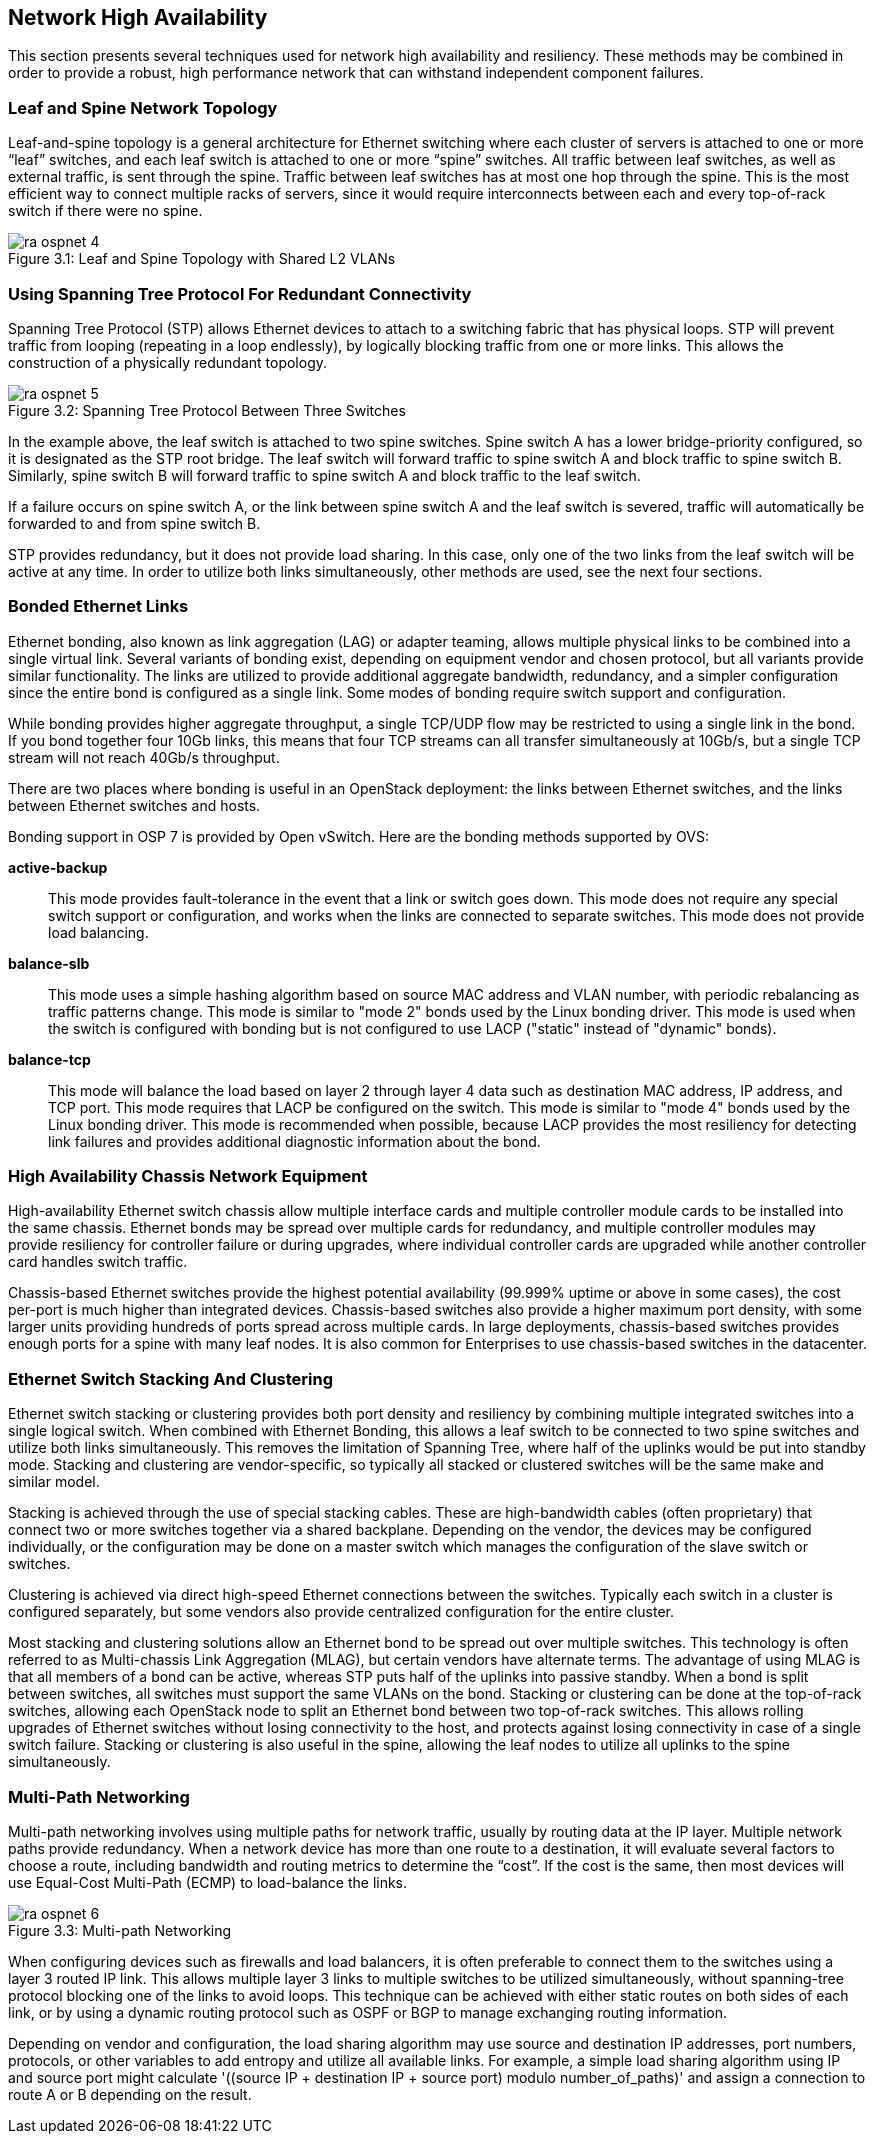 [chapter 3]
== Network High Availability

This section presents several techniques used for network high
availability and resiliency. These methods may be combined in order to
provide a robust, high performance network that can withstand
independent component failures.

=== Leaf and Spine Network Topology

Leaf-and-spine topology is a general architecture for Ethernet
switching where each cluster of servers is attached to one or more
“leaf” switches, and each leaf switch is attached to one or more
“spine” switches. All traffic between leaf switches, as well as
external traffic, is sent through the spine. Traffic between leaf
switches has at most one hop through the spine. This is the most
efficient way to connect multiple racks of servers, since it would
require interconnects between each and every top-of-rack switch if
there were no spine.

[[image-leaf-and-spine]]
.image-leaf-and-spine
image::images/ra_ospnet_4.png[caption="Figure 3.1: " title="Leaf and Spine Topology with Shared L2 VLANs" align="center"]

=== Using Spanning Tree Protocol For Redundant Connectivity

Spanning Tree Protocol (STP) allows Ethernet devices to attach to a
switching fabric that has physical loops. STP will prevent traffic
from looping (repeating in a loop endlessly), by logically blocking
traffic from one or more links. This allows the construction of a
physically redundant topology.

[[image-stp]]
.image-stp
image::images/ra_ospnet_5.png[caption="Figure 3.2: " title="Spanning Tree Protocol Between Three Switches" align="center"]

In the example above, the leaf switch is attached to two spine
switches. Spine switch A has a lower bridge-priority configured, so it
is designated as the STP root bridge. The leaf switch will forward
traffic to spine switch A and block traffic to spine switch B.
Similarly, spine switch B will forward traffic to spine switch A and
block traffic to the leaf switch.

If a failure occurs on spine switch A, or the link between spine
switch A and the leaf switch is severed, traffic will automatically be
forwarded to and from spine switch B.

STP provides redundancy, but it does not provide load sharing. In this
case, only one of the two links from the leaf switch will be active at
any time. In order to utilize both links simultaneously, other methods
are used, see the next four sections.

=== Bonded Ethernet Links

Ethernet bonding, also known as link aggregation (LAG) or adapter
teaming, allows multiple physical links to be combined into a single
virtual link. Several variants of bonding exist, depending on
equipment vendor and chosen protocol, but all variants provide similar
functionality. The links are utilized to provide additional aggregate
bandwidth, redundancy, and a simpler configuration since the entire
bond is configured as a single link.
Some modes of bonding require switch support and configuration.

While bonding provides higher aggregate throughput, a single TCP/UDP
flow may be restricted to using a single link in the bond. If you bond
together four 10Gb links, this means that four TCP streams can all
transfer simultaneously at 10Gb/s, but a single TCP stream will not
reach 40Gb/s throughput.

There are two places where bonding is useful in an OpenStack
deployment: the links between Ethernet switches, and the links between
Ethernet switches and hosts.

Bonding support in OSP 7 is provided by Open vSwitch. Here are the
bonding methods supported by OVS:

[glossary]
*active-backup*::
  This mode provides fault-tolerance in the event that a link or switch
  goes down. This mode does not require any special switch support or
  configuration, and works when the links are connected to separate
  switches. This mode does not provide load balancing.
*balance-slb*::
  This mode uses a simple hashing algorithm based on source MAC address
  and VLAN number, with periodic rebalancing as traffic patterns change.
  This mode is similar to "mode 2" bonds used by the Linux bonding
  driver. This mode is used when the switch is configured with bonding
  but is not configured to use LACP ("static" instead of "dynamic"
  bonds).
*balance-tcp*::
  This mode will balance the load based on layer 2 through layer 4 data
  such as destination MAC address, IP address, and TCP port. This mode
  requires that LACP be configured on the switch. This mode is similar
  to "mode 4" bonds used by the Linux bonding driver. This mode is
  recommended when possible, because LACP provides the most resiliency
  for detecting link failures and provides additional diagnostic
  information about the bond.

=== High Availability Chassis Network Equipment

High-availability Ethernet switch chassis allow multiple interface
cards and multiple controller module cards to be installed into the
same chassis. Ethernet bonds may be spread over multiple cards for
redundancy, and multiple controller modules may provide resiliency for
controller failure or during upgrades, where individual controller
cards are upgraded while another controller card handles switch
traffic.

Chassis-based Ethernet switches provide the highest potential
availability (99.999% uptime or above in some cases), the cost
per-port is much higher than integrated devices. Chassis-based
switches also provide a higher maximum port density, with some larger
units providing hundreds of ports spread across multiple cards. In
large deployments, chassis-based switches provides enough ports for a
spine with many leaf nodes. It is also common for Enterprises to use
chassis-based switches in the datacenter.

=== Ethernet Switch Stacking And Clustering

Ethernet switch stacking or clustering provides both port density and
resiliency by combining multiple integrated switches into a single
logical switch. When combined with Ethernet Bonding, this allows a
leaf switch to be connected to two spine switches and utilize both
links simultaneously. This removes the limitation of Spanning Tree,
where half of the uplinks would be put into standby mode. Stacking and
clustering are vendor-specific, so typically all stacked or clustered
switches will be the same make and similar model.

Stacking is achieved through the use of special stacking cables. These
are high-bandwidth cables (often proprietary) that connect two or more
switches together via a shared backplane. Depending on the vendor, the
devices may be configured individually, or the configuration may be
done on a master switch which manages the configuration of the slave
switch or switches.

Clustering is achieved via direct high-speed Ethernet connections
between the switches. Typically each switch in a cluster is configured
separately, but some vendors also provide centralized configuration
for the entire cluster.

Most stacking and clustering solutions allow an Ethernet bond to be
spread out over multiple switches. This technology is often referred
to as Multi-chassis Link Aggregation (MLAG), but certain vendors have
alternate terms. The advantage of using MLAG is that all members of a
bond can be active, whereas STP puts half of the uplinks into passive
standby. When a bond is split between switches, all switches must
support the same VLANs on the bond.
Stacking or clustering can be done at the top-of-rack switches,
allowing each OpenStack node to split an Ethernet bond between two
top-of-rack switches. This allows rolling upgrades of Ethernet
switches without losing connectivity to the host, and protects against
losing connectivity in case of a single switch failure. Stacking or
clustering is also useful in the spine, allowing the leaf nodes to
utilize all uplinks to the spine simultaneously.

=== Multi-Path Networking

Multi-path networking involves using multiple paths for network
traffic, usually by routing data at the IP layer. Multiple network
paths provide redundancy. When a network device has more than one
route to a destination, it will evaluate several factors to choose a
route, including bandwidth and routing metrics to determine the
“cost”. If the cost is the same, then most devices will use Equal-Cost
Multi-Path (ECMP) to load-balance the links.

[[image-multi]]
.image-multi
image::images/ra_ospnet_6.png[caption="Figure 3.3: " title="Multi-path Networking" align="center"]

When configuring devices such as firewalls and load balancers, it is
often preferable to connect them to the switches using a layer 3
routed IP link. This allows multiple layer 3 links to multiple
switches to be utilized simultaneously, without spanning-tree protocol
blocking one of the links to avoid loops. This technique can be
achieved with either static routes on both sides of each link, or by
using a dynamic routing protocol such as OSPF or BGP to manage
exchanging routing information.

Depending on vendor and configuration, the load sharing algorithm may
use source and destination IP addresses, port numbers, protocols, or
other variables to add entropy and utilize all available links. For
example, a simple load sharing algorithm using IP and source port
might calculate '((source IP + destination IP + source port) modulo
number_of_paths)' and assign a connection to route A or B depending on
the result.
